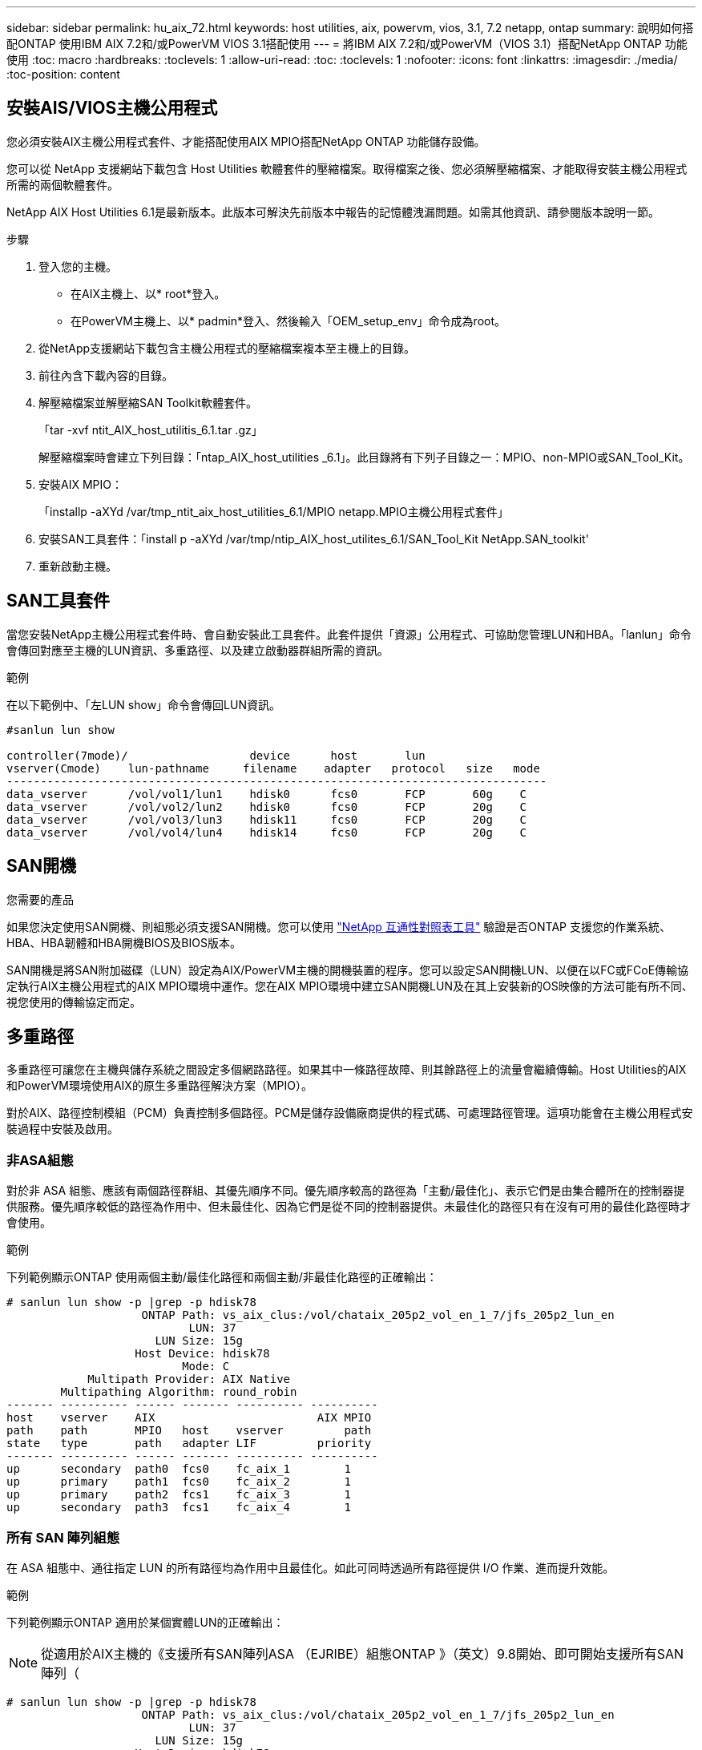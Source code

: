 ---
sidebar: sidebar 
permalink: hu_aix_72.html 
keywords: host utilities, aix, powervm, vios, 3.1, 7.2 netapp, ontap 
summary: 說明如何搭配ONTAP 使用IBM AIX 7.2和/或PowerVM VIOS 3.1搭配使用 
---
= 將IBM AIX 7.2和/或PowerVM（VIOS 3.1）搭配NetApp ONTAP 功能使用
:toc: macro
:hardbreaks:
:toclevels: 1
:allow-uri-read: 
:toc: 
:toclevels: 1
:nofooter: 
:icons: font
:linkattrs: 
:imagesdir: ./media/
:toc-position: content




== 安裝AIS/VIOS主機公用程式

您必須安裝AIX主機公用程式套件、才能搭配使用AIX MPIO搭配NetApp ONTAP 功能儲存設備。

您可以從 NetApp 支援網站下載包含 Host Utilities 軟體套件的壓縮檔案。取得檔案之後、您必須解壓縮檔案、才能取得安裝主機公用程式所需的兩個軟體套件。

NetApp AIX Host Utilities 6.1是最新版本。此版本可解決先前版本中報告的記憶體洩漏問題。如需其他資訊、請參閱版本說明一節。

.步驟
. 登入您的主機。
+
** 在AIX主機上、以* root*登入。
** 在PowerVM主機上、以* padmin*登入、然後輸入「OEM_setup_env」命令成為root。


. 從NetApp支援網站下載包含主機公用程式的壓縮檔案複本至主機上的目錄。
. 前往內含下載內容的目錄。
. 解壓縮檔案並解壓縮SAN Toolkit軟體套件。
+
「tar -xvf ntit_AIX_host_utilitis_6.1.tar .gz」

+
解壓縮檔案時會建立下列目錄：「ntap_AIX_host_utilities _6.1」。此目錄將有下列子目錄之一：MPIO、non-MPIO或SAN_Tool_Kit。

. 安裝AIX MPIO：
+
「installp -aXYd /var/tmp_ntit_aix_host_utilities_6.1/MPIO netapp.MPIO主機公用程式套件」

. 安裝SAN工具套件：「install p -aXYd /var/tmp/ntip_AIX_host_utilites_6.1/SAN_Tool_Kit NetApp.SAN_toolkit'
. 重新啟動主機。




== SAN工具套件

當您安裝NetApp主機公用程式套件時、會自動安裝此工具套件。此套件提供「資源」公用程式、可協助您管理LUN和HBA。「lanlun」命令會傳回對應至主機的LUN資訊、多重路徑、以及建立啟動器群組所需的資訊。

.範例
在以下範例中、「左LUN show」命令會傳回LUN資訊。

[listing]
----
#sanlun lun show

controller(7mode)/                  device      host       lun
vserver(Cmode)    lun-pathname     filename    adapter   protocol   size   mode
--------------------------------------------------------------------------------
data_vserver      /vol/vol1/lun1    hdisk0      fcs0       FCP       60g    C
data_vserver      /vol/vol2/lun2    hdisk0      fcs0       FCP       20g    C
data_vserver      /vol/vol3/lun3    hdisk11     fcs0       FCP       20g    C
data_vserver      /vol/vol4/lun4    hdisk14     fcs0       FCP       20g    C

----


== SAN開機

.您需要的產品
如果您決定使用SAN開機、則組態必須支援SAN開機。您可以使用 link:https://mysupport.netapp.com/matrix/imt.jsp?components=71102;&solution=1&isHWU&src=IMT["NetApp 互通性對照表工具"^] 驗證是否ONTAP 支援您的作業系統、HBA、HBA韌體和HBA開機BIOS及BIOS版本。

SAN開機是將SAN附加磁碟（LUN）設定為AIX/PowerVM主機的開機裝置的程序。您可以設定SAN開機LUN、以便在以FC或FCoE傳輸協定執行AIX主機公用程式的AIX MPIO環境中運作。您在AIX MPIO環境中建立SAN開機LUN及在其上安裝新的OS映像的方法可能有所不同、視您使用的傳輸協定而定。



== 多重路徑

多重路徑可讓您在主機與儲存系統之間設定多個網路路徑。如果其中一條路徑故障、則其餘路徑上的流量會繼續傳輸。Host Utilities的AIX和PowerVM環境使用AIX的原生多重路徑解決方案（MPIO）。

對於AIX、路徑控制模組（PCM）負責控制多個路徑。PCM是儲存設備廠商提供的程式碼、可處理路徑管理。這項功能會在主機公用程式安裝過程中安裝及啟用。



=== 非ASA組態

對於非 ASA 組態、應該有兩個路徑群組、其優先順序不同。優先順序較高的路徑為「主動/最佳化」、表示它們是由集合體所在的控制器提供服務。優先順序較低的路徑為作用中、但未最佳化、因為它們是從不同的控制器提供。未最佳化的路徑只有在沒有可用的最佳化路徑時才會使用。

.範例
下列範例顯示ONTAP 使用兩個主動/最佳化路徑和兩個主動/非最佳化路徑的正確輸出：

[listing]
----
# sanlun lun show -p |grep -p hdisk78
                    ONTAP Path: vs_aix_clus:/vol/chataix_205p2_vol_en_1_7/jfs_205p2_lun_en
                           LUN: 37
                      LUN Size: 15g
                   Host Device: hdisk78
                          Mode: C
            Multipath Provider: AIX Native
        Multipathing Algorithm: round_robin
------- ---------- ------ ------- ---------- ----------
host    vserver    AIX                        AIX MPIO
path    path       MPIO   host    vserver         path
state   type       path   adapter LIF         priority
------- ---------- ------ ------- ---------- ----------
up      secondary  path0  fcs0    fc_aix_1        1
up      primary    path1  fcs0    fc_aix_2        1
up      primary    path2  fcs1    fc_aix_3        1
up      secondary  path3  fcs1    fc_aix_4        1

----


=== 所有 SAN 陣列組態

在 ASA 組態中、通往指定 LUN 的所有路徑均為作用中且最佳化。如此可同時透過所有路徑提供 I/O 作業、進而提升效能。

.範例
下列範例顯示ONTAP 適用於某個實體LUN的正確輸出：


NOTE: 從適用於AIX主機的《支援所有SAN陣列ASA （EJRIBE）組態ONTAP 》（英文）9.8開始、即可開始支援所有SAN陣列（

[listing]
----
# sanlun lun show -p |grep -p hdisk78
                    ONTAP Path: vs_aix_clus:/vol/chataix_205p2_vol_en_1_7/jfs_205p2_lun_en
                           LUN: 37
                      LUN Size: 15g
                   Host Device: hdisk78
                          Mode: C
            Multipath Provider: AIX Native
        Multipathing Algorithm: round_robin
------ ------- ------ ------- --------- ----------
host   vserver  AIX                      AIX MPIO
path   path     MPIO   host    vserver     path
state  type     path   adapter LIF       priority
------ ------- ------ ------- --------- ----------
up     primary  path0  fcs0    fc_aix_1     1
up     primary  path1  fcs0    fc_aix_2     1
up     primary  path2  fcs1    fc_aix_3     1
up     primary  path3  fcs1    fc_aix_4     1
----


== 建議設定

以下是一些建議的NetApp ONTAP LUN參數設定。安裝NetApp主機公用程式套件後、會自動設定適用於整個流程的關鍵參數ONTAP 。

[cols="4*"]
|===
| 參數 | 環境 | AIX的價值 | 附註 


| 演算法 | MPIO | 循環配置資源 | 由主機公用程式設定 


| h檢查_cmd | MPIO | 查詢 | 由主機公用程式設定 


| h檢查 間隔 | MPIO | 30 | 由主機公用程式設定 


| h檢查 模式 | MPIO | 非作用中 | 由主機公用程式設定 


| LUN_RESET_spt | MPIO /非MPIO | 是的 | 由主機公用程式設定 


| MAX_transfer | MPIO /非MPIO | FC LUN：0x100000位元組 | 由主機公用程式設定 


| QFUl_dly | MPIO /非MPIO | 延遲2秒 | 由主機公用程式設定 


| 佇列深度 | MPIO /非MPIO | 64 | 由主機公用程式設定 


| RESID_policy | MPIO /非MPIO | no_Reserve | 由主機公用程式設定 


| rw_timeout（磁碟） | MPIO /非MPIO | 30秒 | 使用OS預設值 


| Dyntrk | MPIO /非MPIO | 是的 | 使用OS預設值 


| FC_err_recov | MPIO /非MPIO | 快速失敗 | 使用OS預設值 


| Q_type | MPIO /非MPIO | 簡單易用 | 使用OS預設值 


| 數字_cmd | MPIO /非MPIO | 適用於AIX 3072 for VIOS的1024 | FC EN1B、FC EN1C 


| 數字_cmd | MPIO /非MPIO | 適用於AIX的1024 | FC EN0G 
|===


== 推薦MetroCluster 的設定

根據預設、當沒有LUN可用的路徑時、AIX作業系統會強制執行較短的I/O逾時時間。這可能發生在單一交換器SAN架構和MetroCluster 體驗非計畫性容錯移轉的各種組態中。如需更多資訊及建議的預設設定變更、請參閱 link:https://kb.netapp.com/app/answers/answer_view/a_id/1001318["NetApp KB1001318"^]



== 支援SM至BC的AIX

從ONTAP 《支援》版本的《支援》（從《支援》版本的版本起）開始、《支援AIX》（SMBC）在AIX組態下、主要叢集是「作用中」叢集。

在AIX組態中、容錯移轉會中斷運作。每次容錯移轉時、您都必須在主機上執行重新掃描、才能恢復I/O作業。

若要設定適用於SM至BC的AIX、請參閱知識庫文章 link:https://kb.netapp.com/Advice_and_Troubleshooting/Data_Protection_and_Security/SnapMirror/How_to_configure_an_AIX_host_for_SnapMirror_Business_Continuity_(SM-BC)["如何設定AIX主機以實現SnapMirror營運不中斷（SMBC）"^]。



== 已知問題與限制

[cols="4*"]
|===
| NetApp錯誤ID | 標題 | 說明 | 合作夥伴ID 


| 1416221. | 在儲存容錯移轉期間、AIX 7200-05-01在虛擬iSCSI磁碟（VIOS 3.1.1.x）上發生I/O中斷 | 在透過VIOS 3.1.1.x對應的虛擬iSCSI磁碟上、在AIX 7.2 TL5主機上執行儲存容錯移轉作業時、可能會發生I/O中斷根據預設、VIOC上虛擬iSCSI磁碟（hdisk）的「rw_timeout」值將為45秒。如果在儲存容錯移轉期間發生超過45秒的I/O延遲、可能會發生I/O故障。若要避免這種情況、請參閱Burt中提及的因應措施。根據IBM、在套用APAR - IJ34739（即將推出的版本）之後、我們可以使用「chdev'命令來動態變更rw_timeout值。 | 不適用 


| 1414700 | 在儲存容錯移轉期間、AIX 7.2 TL04在虛擬iSCSI磁碟（VIOS 3.1.1.x）上發生I/O中斷 | 在透過VIOS 3.1.1.x對應的虛擬iSCSI磁碟上、在AIX 7.2 TL4主機上執行儲存容錯移轉作業時、可能會發生I/O中斷根據預設、VOC上vSCSI介面卡的「rw_timeout」值為45秒。如果在儲存容錯移轉期間發生超過45秒的I/O延遲、可能會發生I/O故障。若要避免這種情況、請參閱Burt中提及的因應措施。 | 不適用 


| 1307653. | 在SFO故障和直接I/O期間、查看VIOS 3.1.1.10的I/O問題 | 在VIOS 3.1.1 IO故障時、NPIV用戶端磁碟可能會出現故障、而NPIV用戶端磁碟則以16/32GB FC介面卡為後盾。此外、「vfchost」驅動程式可能會進入停止處理用戶端I/O要求的狀態。套用IBM APAR J22290 IBM APAR J23222即可修正此問題。 | 不適用 
|===